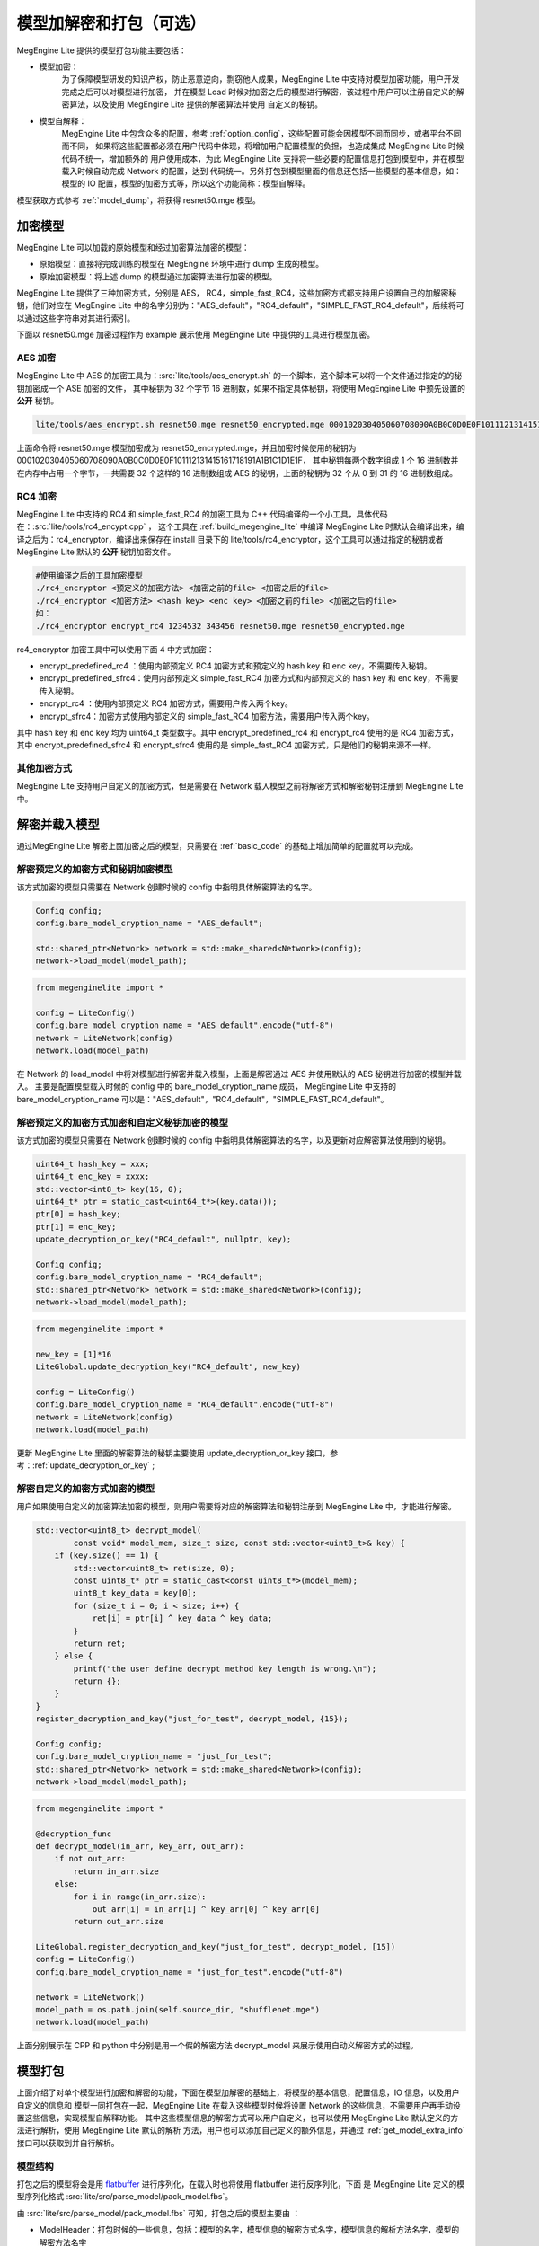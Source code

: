 .. _model_pack:

================================
模型加解密和打包（可选）
================================

MegEngine Lite 提供的模型打包功能主要包括：

* 模型加密：
    为了保障模型研发的知识产权，防止恶意逆向，剽窃他人成果，MegEngine Lite 中支持对模型加密功能，用户开发完成之后可以对模型进行加密，
    并在模型 Load 时候对加密之后的模型进行解密，该过程中用户可以注册自定义的解密算法，以及使用 MegEngine Lite 提供的解密算法并使用
    自定义的秘钥。

* 模型自解释：
    MegEngine Lite 中包含众多的配置，参考 :ref:`option_config`，这些配置可能会因模型不同而同步，或者平台不同而不同，
    如果将这些配置都必须在用户代码中体现，将增加用户配置模型的负担，也造成集成 MegEngine Lite 时候代码不统一，增加额外的
    用户使用成本，为此 MegEngine Lite 支持将一些必要的配置信息打包到模型中，并在模型载入时候自动完成 Network 的配置，达到
    代码统一。另外打包到模型里面的信息还包括一些模型的基本信息，如：模型的 IO 配置，模型的加密方式等，所以这个功能简称：模型自解释。

模型获取方式参考 :ref:`model_dump`，将获得 resnet50.mge 模型。

加密模型
---------------------

MegEngine Lite 可以加载的原始模型和经过加密算法加密的模型：

* 原始模型：直接将完成训练的模型在 MegEngine 环境中进行 dump 生成的模型。
* 原始加密模型：将上述 dump 的模型通过加密算法进行加密的模型。

MegEngine Lite 提供了三种加密方式，分别是 AES， RC4，simple_fast_RC4，这些加密方式都支持用户设置自己的加解密秘钥，他们对应在 MegEngine Lite
中的名字分别为："AES_default"，"RC4_default"，"SIMPLE_FAST_RC4_default"，后续将可以通过这些字符串对其进行索引。

下面以 resnet50.mge 加密过程作为 example 展示使用 MegEngine Lite 中提供的工具进行模型加密。

AES 加密
^^^^^^^^^^^^^^^^^^^^^^^

MegEngine Lite 中 AES 的加密工具为：:src:`lite/tools/aes_encrypt.sh` 的一个脚本，这个脚本可以将一个文件通过指定的的秘钥加密成一个 ASE 加密的文件，
其中秘钥为 32 个字节 16 进制数，如果不指定具体秘钥，将使用 MegEngine Lite 中预先设置的 **公开** 秘钥。

.. code-block:: bash

    lite/tools/aes_encrypt.sh resnet50.mge resnet50_encrypted.mge 000102030405060708090A0B0C0D0E0F101112131415161718191A1B1C1D1E1F

上面命令将 resnet50.mge 模型加密成为 resnet50_encrypted.mge，并且加密时候使用的秘钥为 000102030405060708090A0B0C0D0E0F101112131415161718191A1B1C1D1E1F，
其中秘钥每两个数字组成 1 个 16 进制数并在内存中占用一个字节，一共需要 32 个这样的 16 进制数组成 AES 的秘钥，上面的秘钥为 32 个从 0 到 31 的 16 进制数组成。

RC4 加密
^^^^^^^^^^^^^^^^^^^^^^^

MegEngine Lite 中支持的 RC4 和 simple_fast_RC4 的加密工具为 C++ 代码编译的一个小工具，具体代码在：:src:`lite/tools/rc4_encypt.cpp` ，
这个工具在 :ref:`build_megengine_lite` 中编译 MegEngine Lite 时默认会编译出来，编译之后为：rc4_encryptor，编译出来保存在 install 目录下的
lite/tools/rc4_encryptor，这个工具可以通过指定的秘钥或者 MegEngine Lite 默认的 **公开** 秘钥加密文件。

.. code-block:: bash

    #使用编译之后的工具加密模型
    ./rc4_encryptor <预定义的加密方法> <加密之前的file> <加密之后的file>
    ./rc4_encryptor <加密方法> <hash key> <enc key> <加密之前的file> <加密之后的file>
    如：
    ./rc4_encryptor encrypt_rc4 1234532 343456 resnet50.mge resnet50_encrypted.mge

rc4_encryptor 加密工具中可以使用下面 4 中方式加密：

* encrypt_predefined_rc4 ：使用内部预定义 RC4 加密方式和预定义的 hash key 和 enc key，不需要传入秘钥。
* encrypt_predefined_sfrc4：使用内部预定义 simple_fast_RC4 加密方式和内部预定义的 hash key 和 enc key，不需要传入秘钥。
* encrypt_rc4 ：使用内部预定义 RC4 加密方式，需要用户传入两个key。
* encrypt_sfrc4：加密方式使用内部定义的 simple_fast_RC4 加密方法，需要用户传入两个key。
  
其中 hash key 和 enc key 均为 uint64_t 类型数字。其中 encrypt_predefined_rc4 和 encrypt_rc4 使用的是 RC4 加密方式，
其中 encrypt_predefined_sfrc4 和 encrypt_sfrc4 使用的是 simple_fast_RC4 加密方式，只是他们的秘钥来源不一样。

其他加密方式
^^^^^^^^^^^^^^^^^^

MegEngine Lite 支持用户自定义的加密方式，但是需要在 Network 载入模型之前将解密方式和解密秘钥注册到 MegEngine Lite 中。

解密并载入模型
---------------------

通过MegEngine Lite 解密上面加密之后的模型，只需要在 :ref:`basic_code` 的基础上增加简单的配置就可以完成。

解密预定义的加密方式和秘钥加密模型
^^^^^^^^^^^^^^^^^^^^^^^^^^^^^^^^^^^^^^^^^^^^^^^^^^^^^^^^^^^^^^^^^^^^^^^^^^^^^^^^^^^^^^^^^^^^^

该方式加密的模型只需要在 Network 创建时候的 config 中指明具体解密算法的名字。

.. code-block:: cpp

    Config config;
    config.bare_model_cryption_name = "AES_default";

    std::shared_ptr<Network> network = std::make_shared<Network>(config);
    network->load_model(model_path);

.. code-block:: python

    from megenginelite import *

    config = LiteConfig()
    config.bare_model_cryption_name = "AES_default".encode("utf-8")
    network = LiteNetwork(config)
    network.load(model_path)

在 Network 的 load_model 中将对模型进行解密并载入模型，上面是解密通过 AES 并使用默认的 AES 秘钥进行加密的模型并载入。
主要是配置模型载入时候的 config 中的 bare_model_cryption_name 成员，
MegEngine Lite 中支持的 bare_model_cryption_name 可以是："AES_default"，"RC4_default"，"SIMPLE_FAST_RC4_default"。

解密预定义的加密方式加密和自定义秘钥加密的模型
^^^^^^^^^^^^^^^^^^^^^^^^^^^^^^^^^^^^^^^^^^^^^^^^^^^^^^^^^^^^^^^^^^^^^^^^^^^^^^^^^^^^^^^^

该方式加密的模型只需要在 Network 创建时候的 config 中指明具体解密算法的名字，以及更新对应解密算法使用到的秘钥。

.. code-block:: cpp

    uint64_t hash_key = xxx;
    uint64_t enc_key = xxxx;
    std::vector<int8_t> key(16, 0);
    uint64_t* ptr = static_cast<uint64_t*>(key.data());
    ptr[0] = hash_key;
    ptr[1] = enc_key;
    update_decryption_or_key("RC4_default", nullptr, key);

    Config config;
    config.bare_model_cryption_name = "RC4_default";
    std::shared_ptr<Network> network = std::make_shared<Network>(config);
    network->load_model(model_path);

.. code-block:: python

    from megenginelite import *

    new_key = [1]*16
    LiteGlobal.update_decryption_key("RC4_default", new_key)

    config = LiteConfig()
    config.bare_model_cryption_name = "RC4_default".encode("utf-8")
    network = LiteNetwork(config)
    network.load(model_path)

更新 MegEngine Lite 里面的解密算法的秘钥主要使用 update_decryption_or_key 接口，参考：:ref:`update_decryption_or_key` ;


解密自定义的加密方式加密的模型
^^^^^^^^^^^^^^^^^^^^^^^^^^^^^^^^^^^^^^^^^^^^^^^^^^^^^^^

用户如果使用自定义的加密算法加密的模型，则用户需要将对应的解密算法和秘钥注册到 MegEngine Lite 中，才能进行解密。

.. code-block:: cpp

    std::vector<uint8_t> decrypt_model(
            const void* model_mem, size_t size, const std::vector<uint8_t>& key) {
        if (key.size() == 1) {
            std::vector<uint8_t> ret(size, 0);
            const uint8_t* ptr = static_cast<const uint8_t*>(model_mem);
            uint8_t key_data = key[0];
            for (size_t i = 0; i < size; i++) {
                ret[i] = ptr[i] ^ key_data ^ key_data;
            }
            return ret;
        } else {
            printf("the user define decrypt method key length is wrong.\n");
            return {};
        }
    }
    register_decryption_and_key("just_for_test", decrypt_model, {15});

    Config config;
    config.bare_model_cryption_name = "just_for_test";
    std::shared_ptr<Network> network = std::make_shared<Network>(config);
    network->load_model(model_path);

.. code-block:: python

    from megenginelite import *

    @decryption_func
    def decrypt_model(in_arr, key_arr, out_arr):
        if not out_arr:
            return in_arr.size
        else:
            for i in range(in_arr.size):
                out_arr[i] = in_arr[i] ^ key_arr[0] ^ key_arr[0]
            return out_arr.size

    LiteGlobal.register_decryption_and_key("just_for_test", decrypt_model, [15])
    config = LiteConfig()
    config.bare_model_cryption_name = "just_for_test".encode("utf-8")

    network = LiteNetwork()
    model_path = os.path.join(self.source_dir, "shufflenet.mge")
    network.load(model_path)

上面分别展示在 CPP 和 python 中分别是用一个假的解密方法 decrypt_model 来展示使用自动义解密方式的过程。

模型打包
---------------

上面介绍了对单个模型进行加密和解密的功能，下面在模型加解密的基础上，将模型的基本信息，配置信息，IO 信息，以及用户自定义的信息和
模型一同打包在一起，MegEngine Lite 在载入这些模型时候将设置 Network 的这些信息，不需要用户再手动设置这些信息，实现模型自解释功能。
其中这些模型信息的解密方式可以用户自定义，也可以使用 MegEngine Lite 默认定义的方法进行解析，使用 MegEngine Lite 默认的解析
方法，用户也可以添加自己定义的额外信息，并通过 :ref:`get_model_extra_info` 接口可以获取到并自行解析。

模型结构
^^^^^^^^^^^^^^^

打包之后的模型将会是用 `flatbuffer <https://github.com/google/flatbuffers>`_ 进行序列化，在载入时也将使用 flatbuffer 进行反序列化，下面
是 MegEngine Lite 定义的模型序列化格式 :src:`lite/src/parse_model/pack_model.fbs`。

由 :src:`lite/src/parse_model/pack_model.fbs` 可知，打包之后的模型主要由 ：

* ModelHeader：打包时候的一些信息，包括：模型的名字，模型信息的解密方式名字，模型信息的解析方法名字，模型的解密方法名字
* ModelInfo：打包时候指定的模型信息文件的数据，这个文件也可以选择加密。
* ModelData：打包时候指定的模型的数据，模型文件可以选择加密和不加密。

ModelInfo
^^^^^^^^^^^^^^^^^^^^

ModelInfo 的格式可以用户自定义，如果用户自定义 ModelInfo 的格式，那么用户就必须通过 :ref:`register_parse_info_func` 注册解析模型信息的函数
到 MegEngine Lite 中。目前 MegEngine Lite 中也预先定义好了一个解析模型信息的方法，这个方法名字为："LITE_default"。下面是 LITE_default 支持
模型信息的格式，是一个 `JSON <https://www.json.org/json-en.html>`_ 文件，部分信息是必须的，部分是可选择的。

.. code-block::

    {
        "name": "shufflenet_test",
        "valid": true,
        "version": "8.9999.0",
        "has_compression": false,
        "device": {
            "type": "CPU",
            "device_id": 0,
            "number_threads": 1,
            "use_tensor_rt": false,
            "enable_inplace_model": false
        },
        "options":{
            "weight_preprocess": false,
            "var_sanity_check_first_run": true,
            "const_shape": false,
            "jit_level": 0,
            "record_level": 0
        },
        "IO":{
            "inputs":[
                {
                    "name": "data",
                    "io_type": "value",
                    "is_host": true,
                    "dtype": "float32",
                    "shape": {
                        "dim0": 1,
                        "dim1": 3,
                        "dim2": 224,
                        "dim3": 224
                    }
                }
            ],
            "outputs":[
                {
                    "name": "TRUE_DIV(EXP[12065],reduce0[12067])[12077]",
                    "io_type": "value",
                    "is_host": true,
                    "dtype": "float32",
                    "shape": {
                        "dim0": 1,
                        "dim1": 1000,
                        "dim2": 0,
                        "dim3": 0
                    }
                }
            ]
        },
        "extra_info":{
            ....用户自定义的部分。
        }
    }

这里面大多数都是可选的，只有：name，valid，version 是必须的，其他部分都是可选的。这些配置主要对应 Network 中的：

* 模型运行设备：device 信息。
* 模型优化选项：options 配置。
* 模型 IO 配置：模型中输入输出 Tensor 信息配置。
* 额外的信息：用户自定义的额外信息，可以通过调用 :ref:`get_model_extra_info` 接口可以获取到并自行解析。

打包
^^^^^^^

MegEngine Lite 中 :src:`lite/tools/pack_model/pack_model_and_info.py` 脚本可以支持快速完成模型打包，可以直接用其对已有的模型和模型 Info 的文件进行打包，
用户需要指定：

* 模型名字：如果有模型 info，则需要和 model info 中名字匹配，否则会 check 失败。
* 模型加密方式 ：Lite 中目前包含的加密方式名字为：ES_default，RC4_default，SIMPLE_FAST_RC4_default，如果是自定义加密方式，则写对应的加密方式名字。
* 模型info文件加密方式：Lite中目前包含的加密方式名字为：ES_default，RC4_default，SIMPLE_FAST_RC4_default。
* 模型info 解析方式信息：Lite中目前只有：LITE_default。

.. warning::

    * 使用 :src:`lite/tools/pack_model/pack_model_and_info.py` 工具，需要用户编译安装flatbuffers，编译安装很简单，详见 `教程 <https://google.github.io/flatbuffers/flatbuffers_guide_building.html>_`，
    * 并将编译之后的可执行文件 flatc 的路径加载到系统的 $PATH 中。
    * 并且安装 Python 版本 flatbuffers。 python3 -m pip install flatbuffers。

.. code-block:: bash

    python3 -m pip3 install flatbuffers
    python3 pack_model_and_info.py --input-model xxx.mge \
        --model-name="shufflenet_test" \
        --model-cryption="RC4_default" \
        --input-info xxx.json \
        --info-cryption="RC4_default" \
        --info-parser="LITE_default" \
        -o packed.lite

上面的打包时候指定了：模型的名字为：shufflenet_test， 模型的解密方式为：RC4_default，模型的Info为：xxx.json， 
Info的解密方式为：RC4_default，info的解析方式为：LITE_defaul，最后输出 packed.lite 为打包之后的模型文件。

.. note::

    * 如果模型没有加密则可以不用指定模型加密方式。
    * 如果模型没有模型信息文件，则可以不用指定 --input-info，--info-cryption，--info-parser。

打包之后的模型加载
^^^^^^^^^^^^^^^^^^^^^^^^^^

打包之后的模型文件的加载和正常模型的加载完全一样，
参考 :ref:`fast-develop-cpp`，:ref:`fast-develop-python`，并可以省掉配置这种模型信息的过程。